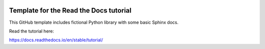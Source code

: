 .. image:: https://readthedocs.org/projects/chatoliverjio-docs/badge/?version=latest
    :target: https://chatoliverjio-docs.readthedocs.io/en/latest/?badge=latest
    :alt: Documentation Status

Template for the Read the Docs tutorial
=======================================

This GitHub template includes fictional Python library
with some basic Sphinx docs.

Read the tutorial here:

https://docs.readthedocs.io/en/stable/tutorial/
